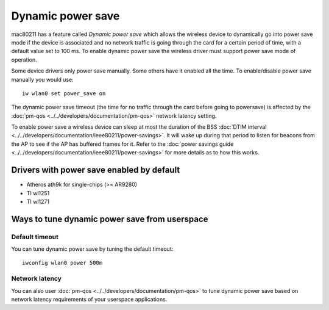 Dynamic power save
==================

mac80211 has a feature called *Dynamic power save* which allows the
wireless device to dynamically go into power save mode if the device is
associated and no network traffic is going through the card for a
certain period of time, with a default value set to 100 ms. To enable
dynamic power save the wireless driver must support power save mode of
operation.

Some device drivers only power save manually. Some others have it
enabled all the time. To enable/disable power save manually you would
use::

   iw wlan0 set power_save on

The dynamic power save timeout (the time for no traffic through the card
before going to powersave) is affected by the :doc:`pm-qos
<../../developers/documentation/pm-qos>` network latency setting.

To enable power save a wireless device can sleep at most the duration of
the BSS :doc:`DTIM interval
<../../developers/documentation/ieee80211/power-savings>`. It will wake
up during that period to listen for beacons from the AP to see if the AP
has buffered frames for it. Refer to the :doc:`power savings guide
<../../developers/documentation/ieee80211/power-savings>` for more
details as to how this works.

Drivers with power save enabled by default
------------------------------------------

- Atheros ath9k for single-chips (>= AR9280)
- TI wl1251
- TI wl1271

Ways to tune dynamic power save from userspace
----------------------------------------------

Default timeout
~~~~~~~~~~~~~~~

You can tune dynamic power save by tuning the default timeout::

   iwconfig wlan0 power 500m

Network latency
~~~~~~~~~~~~~~~

You can also user :doc:`pm-qos <../../developers/documentation/pm-qos>`
to tune dynamic power save based on network latency requirements of your
userspace applications.
